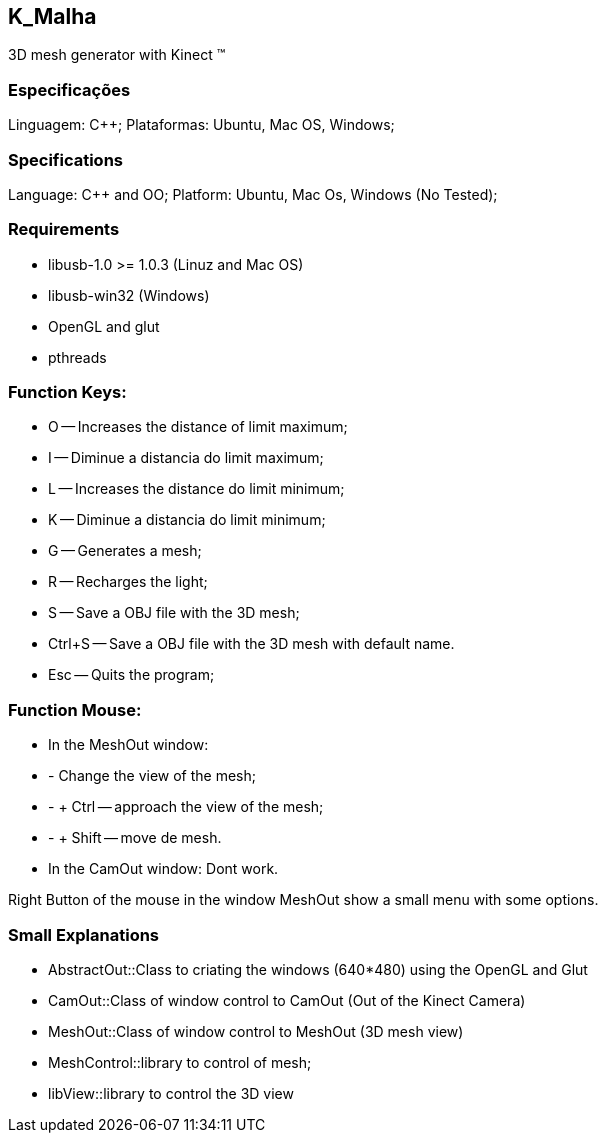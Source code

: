 == K_Malha
3D mesh generator with Kinect (TM)

=== Especificações

Linguagem: C++;
Plataformas: Ubuntu, Mac OS, Windows;

=== Specifications

Language: C++ and OO;
Platform: Ubuntu, Mac Os, Windows (No Tested);

=== Requirements

- libusb-1.0 >= 1.0.3 (Linuz and Mac OS)
- libusb-win32 (Windows)
- OpenGL and glut
- pthreads

=== Function Keys:

- O -- Increases the distance of limit maximum;
- I -- Diminue a distancia do limit maximum;
- L -- Increases the distance do limit minimum;
- K -- Diminue a distancia do limit minimum;

- G -- Generates a mesh;
- R -- Recharges the light;
- S -- Save a OBJ file with the 3D mesh;
- Ctrl+S -- Save a OBJ file with the 3D mesh with default name.

- Esc -- Quits the program;

=== Function Mouse:

- In the MeshOut window:
- - Change the view of the mesh;
- - + Ctrl -- approach the view of the mesh;
- - + Shift -- move de mesh.

- In the CamOut window: Dont work.

Right Button of the mouse in the window MeshOut show a small menu with some options.

=== Small Explanations

- AbstractOut::Class to criating the windows (640*480) using the OpenGL and Glut
- CamOut::Class of window control to CamOut (Out of the Kinect Camera)
- MeshOut::Class of window control to MeshOut (3D mesh view)
- MeshControl::library to control of mesh;
- libView::library to control the 3D view
